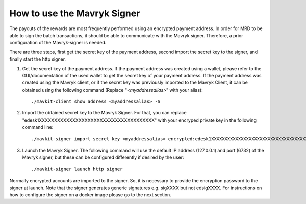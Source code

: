 How to use the Mavryk Signer
===========================

The payouts of the rewards are most frequently performed using an encrypted payment address. In order for MRD to be able to sign the batch transactions, it should be able to communicate with the Mavryk signer. Therefore, a prior configuration of the Mavryk-signer is needed. 

There are three steps, first get the secret key of the payment address, second import the secret key to the signer, and finally start the http signer.

1. Get the secret key of the payment address. If the payment address was created using a wallet, please refer to the GUI/documentation of the used wallet to get the secret key of your payment address. If the payment address was created using the Mavryk client, or if the secret key was previously imported to the Mavryk Client, it can be obtained using the following command (Replace "`<myaddressalias>`" with your alias):

  ::

    ./mavkit-client show address <myaddressalias> -S


2. Import the obtained secret key to the Mavryk Signer. For that, you can replace "edesk1XXXXXXXXXXXXXXXXXXXXXXXXXXXXXXXXXXXXXX" with your encryped private key in the following command line: 

  ::

      ./mavkit-signer import secret key <myaddressalias> encrypted:edesk1XXXXXXXXXXXXXXXXXXXXXXXXXXXXXXXXXXXXXX

3. Launch the Mavryk Signer. The following command will use the default IP address (127.0.0.1) and port (6732) of the Mavryk signer, but these can be configured differently if desired by the user:

  ::

      ./mavkit-signer launch http signer

Normally encrypted accounts are imported to the signer. So, it is necessary to provide the encryption password to the signer at launch. Note that the signer generates generic signatures e.g. sigXXXX but not edsigXXXX. For instructions on how to configure the signer on a docker image please go to the next section.
